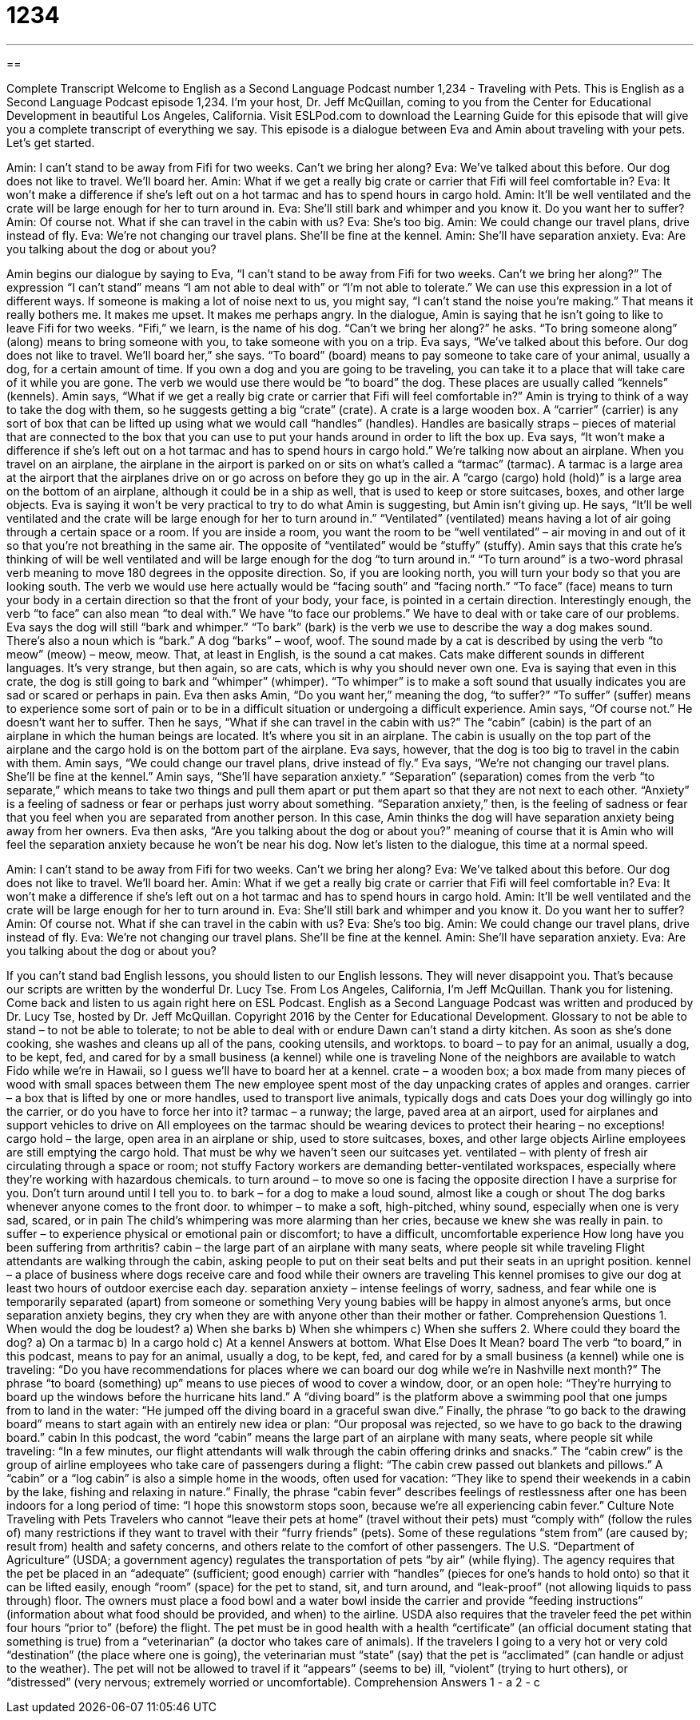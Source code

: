 = 1234
:toc: left
:toclevels: 3
:sectnums:
:stylesheet: ../../../myAdocCss.css

'''

== 

Complete Transcript
Welcome to English as a Second Language Podcast number 1,234 - Traveling with Pets.
This is English as a Second Language Podcast episode 1,234. I’m your host, Dr. Jeff McQuillan, coming to you from the Center for Educational Development in beautiful Los Angeles, California.
Visit ESLPod.com to download the Learning Guide for this episode that will give you a complete transcript of everything we say. This episode is a dialogue between Eva and Amin about traveling with your pets. Let’s get started.
[start of dialogue]
Amin: I can’t stand to be away from Fifi for two weeks. Can’t we bring her along?
Eva: We’ve talked about this before. Our dog does not like to travel. We’ll board her.
Amin: What if we get a really big crate or carrier that Fifi will feel comfortable in?
Eva: It won’t make a difference if she’s left out on a hot tarmac and has to spend hours in cargo hold.
Amin: It’ll be well ventilated and the crate will be large enough for her to turn around in.
Eva: She’ll still bark and whimper and you know it. Do you want her to suffer?
Amin: Of course not. What if she can travel in the cabin with us?
Eva: She’s too big.
Amin: We could change our travel plans, drive instead of fly.
Eva: We’re not changing our travel plans. She’ll be fine at the kennel.
Amin: She’ll have separation anxiety.
Eva: Are you talking about the dog or about you?
[end of dialogue]
Amin begins our dialogue by saying to Eva, “I can’t stand to be away from Fifi for two weeks. Can’t we bring her along?” The expression “I can’t stand” means “I am not able to deal with” or “I’m not able to tolerate.” We can use this expression in a lot of different ways. If someone is making a lot of noise next to us, you might say, “I can’t stand the noise you’re making.” That means it really bothers me. It makes me upset. It makes me perhaps angry.
In the dialogue, Amin is saying that he isn’t going to like to leave Fifi for two weeks. “Fifi,” we learn, is the name of his dog. “Can’t we bring her along?” he asks. “To bring someone along” (along) means to bring someone with you, to take someone with you on a trip.
Eva says, “We’ve talked about this before. Our dog does not like to travel. We’ll board her,” she says. “To board” (board) means to pay someone to take care of your animal, usually a dog, for a certain amount of time. If you own a dog and you are going to be traveling, you can take it to a place that will take care of it while you are gone. The verb we would use there would be “to board” the dog. These places are usually called “kennels” (kennels).
Amin says, “What if we get a really big crate or carrier that Fifi will feel comfortable in?” Amin is trying to think of a way to take the dog with them, so he suggests getting a big “crate” (crate). A crate is a large wooden box. A “carrier” (carrier) is any sort of box that can be lifted up using what we would call “handles” (handles). Handles are basically straps – pieces of material that are connected to the box that you can use to put your hands around in order to lift the box up.
Eva says, “It won’t make a difference if she’s left out on a hot tarmac and has to spend hours in cargo hold.” We’re talking now about an airplane. When you travel on an airplane, the airplane in the airport is parked on or sits on what’s called a “tarmac” (tarmac). A tarmac is a large area at the airport that the airplanes drive on or go across on before they go up in the air. A “cargo (cargo) hold (hold)” is a large area on the bottom of an airplane, although it could be in a ship as well, that is used to keep or store suitcases, boxes, and other large objects.
Eva is saying it won’t be very practical to try to do what Amin is suggesting, but Amin isn’t giving up. He says, “It’ll be well ventilated and the crate will be large enough for her to turn around in.” “Ventilated” (ventilated) means having a lot of air going through a certain space or a room. If you are inside a room, you want the room to be “well ventilated” – air moving in and out of it so that you’re not breathing in the same air. The opposite of “ventilated” would be “stuffy” (stuffy). Amin says that this crate he’s thinking of will be well ventilated and will be large enough for the dog “to turn around in.”
“To turn around” is a two-word phrasal verb meaning to move 180 degrees in the opposite direction. So, if you are looking north, you will turn your body so that you are looking south. The verb we would use here actually would be “facing south” and “facing north.” “To face” (face) means to turn your body in a certain direction so that the front of your body, your face, is pointed in a certain direction. Interestingly enough, the verb “to face” can also mean “to deal with.” We have “to face our problems.” We have to deal with or take care of our problems.
Eva says the dog will still “bark and whimper.” “To bark” (bark) is the verb we use to describe the way a dog makes sound. There’s also a noun which is “bark.” A dog “barks” – woof, woof. The sound made by a cat is described by using the verb “to meow” (meow) – meow, meow. That, at least in English, is the sound a cat makes. Cats make different sounds in different languages. It’s very strange, but then again, so are cats, which is why you should never own one.
Eva is saying that even in this crate, the dog is still going to bark and “whimper” (whimper). “To whimper” is to make a soft sound that usually indicates you are sad or scared or perhaps in pain. Eva then asks Amin, “Do you want her,” meaning the dog, “to suffer?” “To suffer” (suffer) means to experience some sort of pain or to be in a difficult situation or undergoing a difficult experience. Amin says, “Of course not.” He doesn’t want her to suffer.
Then he says, “What if she can travel in the cabin with us?” The “cabin” (cabin) is the part of an airplane in which the human beings are located. It’s where you sit in an airplane. The cabin is usually on the top part of the airplane and the cargo hold is on the bottom part of the airplane. Eva says, however, that the dog is too big to travel in the cabin with them. Amin says, “We could change our travel plans, drive instead of fly.” Eva says, “We’re not changing our travel plans. She’ll be fine at the kennel.”
Amin says, “She’ll have separation anxiety.” “Separation” (separation) comes from the verb “to separate,” which means to take two things and pull them apart or put them apart so that they are not next to each other. “Anxiety” is a feeling of sadness or fear or perhaps just worry about something. “Separation anxiety,” then, is the feeling of sadness or fear that you feel when you are separated from another person.
In this case, Amin thinks the dog will have separation anxiety being away from her owners. Eva then asks, “Are you talking about the dog or about you?” meaning of course that it is Amin who will feel the separation anxiety because he won’t be near his dog.
Now let’s listen to the dialogue, this time at a normal speed.
[start of dialogue]
Amin: I can’t stand to be away from Fifi for two weeks. Can’t we bring her along?
Eva: We’ve talked about this before. Our dog does not like to travel. We’ll board her.
Amin: What if we get a really big crate or carrier that Fifi will feel comfortable in?
Eva: It won’t make a difference if she’s left out on a hot tarmac and has to spend hours in cargo hold.
Amin: It’ll be well ventilated and the crate will be large enough for her to turn around in.
Eva: She’ll still bark and whimper and you know it. Do you want her to suffer?
Amin: Of course not. What if she can travel in the cabin with us?
Eva: She’s too big.
Amin: We could change our travel plans, drive instead of fly.
Eva: We’re not changing our travel plans. She’ll be fine at the kennel.
Amin: She’ll have separation anxiety.
Eva: Are you talking about the dog or about you?
[end of dialogue]
If you can’t stand bad English lessons, you should listen to our English lessons. They will never disappoint you. That’s because our scripts are written by the wonderful Dr. Lucy Tse.
From Los Angeles, California, I’m Jeff McQuillan. Thank you for listening. Come back and listen to us again right here on ESL Podcast.
English as a Second Language Podcast was written and produced by Dr. Lucy Tse, hosted by Dr. Jeff McQuillan. Copyright 2016 by the Center for Educational Development.
Glossary
to not be able to stand – to not be able to tolerate; to not be able to deal with or endure
Dawn can’t stand a dirty kitchen. As soon as she’s done cooking, she washes and cleans up all of the pans, cooking utensils, and worktops.
to board – to pay for an animal, usually a dog, to be kept, fed, and cared for by a small business (a kennel) while one is traveling
None of the neighbors are available to watch Fido while we’re in Hawaii, so I guess we’ll have to board her at a kennel.
crate – a wooden box; a box made from many pieces of wood with small spaces between them
The new employee spent most of the day unpacking crates of apples and oranges.
carrier – a box that is lifted by one or more handles, used to transport live animals, typically dogs and cats
Does your dog willingly go into the carrier, or do you have to force her into it?
tarmac – a runway; the large, paved area at an airport, used for airplanes and support vehicles to drive on
All employees on the tarmac should be wearing devices to protect their hearing – no exceptions!
cargo hold – the large, open area in an airplane or ship, used to store suitcases, boxes, and other large objects
Airline employees are still emptying the cargo hold. That must be why we haven’t seen our suitcases yet.
ventilated – with plenty of fresh air circulating through a space or room; not stuffy
Factory workers are demanding better-ventilated workspaces, especially where they’re working with hazardous chemicals.
to turn around – to move so one is facing the opposite direction
I have a surprise for you. Don’t turn around until I tell you to.
to bark – for a dog to make a loud sound, almost like a cough or shout
The dog barks whenever anyone comes to the front door.
to whimper – to make a soft, high-pitched, whiny sound, especially when one is very sad, scared, or in pain
The child’s whimpering was more alarming than her cries, because we knew she was really in pain.
to suffer – to experience physical or emotional pain or discomfort; to have a difficult, uncomfortable experience
How long have you been suffering from arthritis?
cabin – the large part of an airplane with many seats, where people sit while traveling
Flight attendants are walking through the cabin, asking people to put on their seat belts and put their seats in an upright position.
kennel – a place of business where dogs receive care and food while their owners are traveling
This kennel promises to give our dog at least two hours of outdoor exercise each day.
separation anxiety – intense feelings of worry, sadness, and fear while one is temporarily separated (apart) from someone or something
Very young babies will be happy in almost anyone’s arms, but once separation anxiety begins, they cry when they are with anyone other than their mother or father.
Comprehension Questions
1. When would the dog be loudest?
a) When she barks
b) When she whimpers
c) When she suffers
2. Where could they board the dog?
a) On a tarmac
b) In a cargo hold
c) At a kennel
Answers at bottom.
What Else Does It Mean?
board
The verb “to board,” in this podcast, means to pay for an animal, usually a dog, to be kept, fed, and cared for by a small business (a kennel) while one is traveling: “Do you have recommendations for places where we can board our dog while we’re in Nashville next month?” The phrase “to board (something) up” means to use pieces of wood to cover a window, door, or an open hole: “They’re hurrying to board up the windows before the hurricane hits land.” A “diving board” is the platform above a swimming pool that one jumps from to land in the water: “He jumped off the diving board in a graceful swan dive.” Finally, the phrase “to go back to the drawing board” means to start again with an entirely new idea or plan: “Our proposal was rejected, so we have to go back to the drawing board.”
cabin
In this podcast, the word “cabin” means the large part of an airplane with many seats, where people sit while traveling: “In a few minutes, our flight attendants will walk through the cabin offering drinks and snacks.” The “cabin crew” is the group of airline employees who take care of passengers during a flight: “The cabin crew passed out blankets and pillows.” A “cabin” or a “log cabin” is also a simple home in the woods, often used for vacation: “They like to spend their weekends in a cabin by the lake, fishing and relaxing in nature.” Finally, the phrase “cabin fever” describes feelings of restlessness after one has been indoors for a long period of time: “I hope this snowstorm stops soon, because we’re all experiencing cabin fever.”
Culture Note
Traveling with Pets
Travelers who cannot “leave their pets at home” (travel without their pets) must
“comply with” (follow the rules of) many restrictions if they want to travel with their “furry friends” (pets). Some of these regulations “stem from” (are caused by; result from) health and safety concerns, and others relate to the comfort of other passengers.
The U.S. “Department of Agriculture” (USDA; a government agency) regulates the transportation of pets “by air” (while flying). The agency requires that the pet be placed in an “adequate” (sufficient; good enough) carrier with “handles” (pieces for one’s hands to hold onto) so that it can be lifted easily, enough “room” (space) for the pet to stand, sit, and turn around, and “leak-proof” (not allowing liquids to pass through) floor. The owners must place a food bowl and a water bowl inside the carrier and provide “feeding instructions” (information about what food should be provided, and when) to the airline. USDA also requires that the traveler feed the pet within four hours “prior to” (before) the flight.
The pet must be in good health with a health “certificate” (an official document stating that something is true) from a “veterinarian” (a doctor who takes care of animals). If the travelers I going to a very hot or very cold “destination” (the place where one is going), the veterinarian must “state” (say) that the pet is
“acclimated” (can handle or adjust to the weather). The pet will not be allowed to
travel if it “appears” (seems to be) ill, “violent” (trying to hurt others), or “distressed” (very nervous; extremely worried or uncomfortable).
Comprehension Answers
1 - a
2 - c